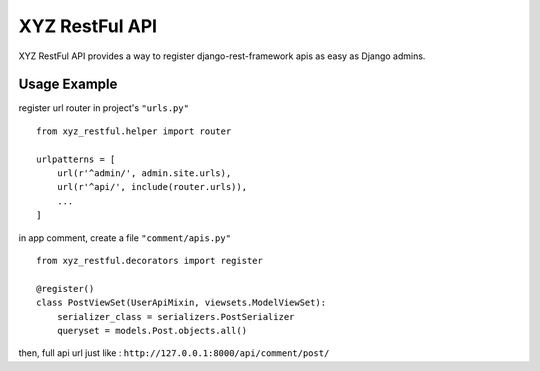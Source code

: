 =================
XYZ RestFul API
=================

XYZ RestFul API provides a way to register django-rest-framework apis as easy as Django admins.

Usage Example
-------------

register url router in project's ``"urls.py"``
::

    from xyz_restful.helper import router

    urlpatterns = [
        url(r'^admin/', admin.site.urls),
        url(r'^api/', include(router.urls)),
        ...
    ]

in app comment, create a file ``"comment/apis.py"``
::
    from xyz_restful.decorators import register

    @register()
    class PostViewSet(UserApiMixin, viewsets.ModelViewSet):
        serializer_class = serializers.PostSerializer
        queryset = models.Post.objects.all()

then, full api url just like :
``http://127.0.0.1:8000/api/comment/post/``